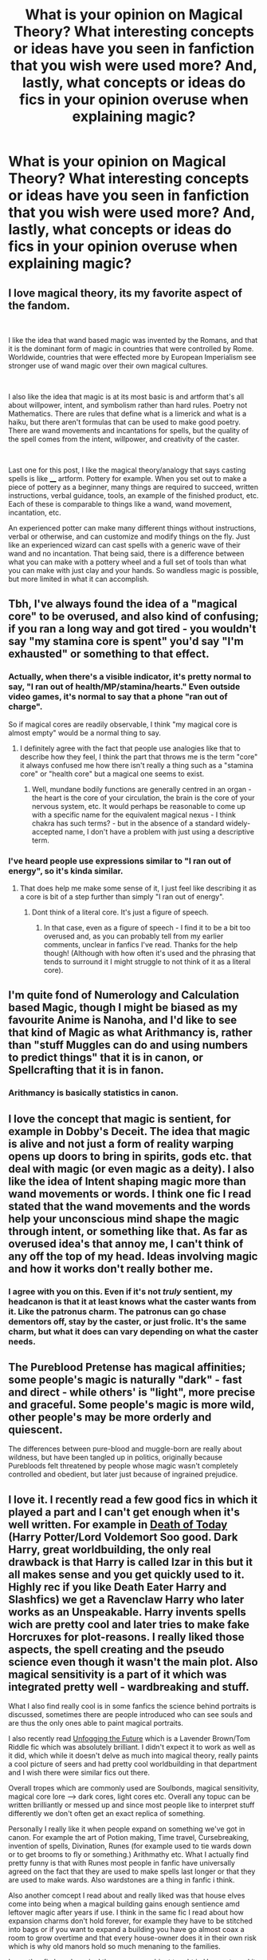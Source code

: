 #+TITLE: What is your opinion on Magical Theory? What interesting concepts or ideas have you seen in fanfiction that you wish were used more? And, lastly, what concepts or ideas do fics in your opinion overuse when explaining magic?

* What is your opinion on Magical Theory? What interesting concepts or ideas have you seen in fanfiction that you wish were used more? And, lastly, what concepts or ideas do fics in your opinion overuse when explaining magic?
:PROPERTIES:
:Author: maxart2001
:Score: 25
:DateUnix: 1614272254.0
:DateShort: 2021-Feb-25
:FlairText: Discussion
:END:

** I love magical theory, its my favorite aspect of the fandom.

​

I like the idea that wand based magic was invented by the Romans, and that it is the dominant form of magic in countries that were controlled by Rome. Worldwide, countries that were effected more by European Imperialism see stronger use of wand magic over their own magical cultures.

​

I also like the idea that magic is at its most basic is and artform that's all about willpower, intent, and symbolism rather than hard rules. Poetry not Mathematics. There are rules that define what is a limerick and what is a haiku, but there aren't formulas that can be used to make good poetry. There are wand movements and incantations for spells, but the quality of the spell comes from the intent, willpower, and creativity of the caster.

​

Last one for this post, I like the magical theory/analogy that says casting spells is like ____ artform. Pottery for example. When you set out to make a piece of pottery as a beginner, many things are required to succeed, written instructions, verbal guidance, tools, an example of the finished product, etc. Each of these is comparable to things like a wand, wand movement, incantation, etc.

An experienced potter can make many different things without instructions, verbal or otherwise, and can customize and modify things on the fly. Just like an experienced wizard can cast spells with a generic wave of their wand and no incantation. That being said, there is a difference between what you can make with a pottery wheel and a full set of tools than what you can make with just clay and your hands. So wandless magic is possible, but more limited in what it can accomplish.
:PROPERTIES:
:Author: Kingsonne
:Score: 23
:DateUnix: 1614290324.0
:DateShort: 2021-Feb-26
:END:


** Tbh, I've always found the idea of a "magical core" to be overused, and also kind of confusing; if you ran a long way and got tired - you wouldn't say "my stamina core is spent" you'd say "I'm exhausted" or something to that effect.
:PROPERTIES:
:Author: JackOfSpades08
:Score: 22
:DateUnix: 1614279119.0
:DateShort: 2021-Feb-25
:END:

*** Actually, when there's a visible indicator, it's pretty normal to say, "I ran out of health/MP/stamina/hearts." Even outside video games, it's normal to say that a phone "ran out of charge".

So if magical cores are readily observable, I think "my magical core is almost empty" would be a normal thing to say.
:PROPERTIES:
:Author: thrawnca
:Score: 12
:DateUnix: 1614288616.0
:DateShort: 2021-Feb-26
:END:

**** I definitely agree with the fact that people use analogies like that to describe how they feel, I think the part that throws me is the term "core" it always confused me how there isn't really a thing such as a "stamina core" or "health core" but a magical one seems to exist.
:PROPERTIES:
:Author: JackOfSpades08
:Score: 8
:DateUnix: 1614297865.0
:DateShort: 2021-Feb-26
:END:

***** Well, mundane bodily functions are generally centred in an organ - the heart is the core of your circulation, the brain is the core of your nervous system, etc. It would perhaps be reasonable to come up with a specific name for the equivalent magical nexus - I think chakra has such terms? - but in the absence of a standard widely-accepted name, I don't have a problem with just using a descriptive term.
:PROPERTIES:
:Author: thrawnca
:Score: 2
:DateUnix: 1614337693.0
:DateShort: 2021-Feb-26
:END:


*** I've heard people use expressions similar to "I ran out of energy", so it's kinda similar.
:PROPERTIES:
:Author: will1707
:Score: 7
:DateUnix: 1614281274.0
:DateShort: 2021-Feb-25
:END:

**** That does help me make some sense of it, I just feel like describing it as a core is bit of a step further than simply "I ran out of energy".
:PROPERTIES:
:Author: JackOfSpades08
:Score: 7
:DateUnix: 1614298041.0
:DateShort: 2021-Feb-26
:END:

***** Dont think of a literal core. It's just a figure of speech.
:PROPERTIES:
:Author: will1707
:Score: 3
:DateUnix: 1614298141.0
:DateShort: 2021-Feb-26
:END:

****** In that case, even as a figure of speech - I find it to be a bit too overused and, as you can probably tell from my earlier comments, unclear in fanfics I've read. Thanks for the help though! (Although with how often it's used and the phrasing that tends to surround it I might struggle to not think of it as a literal core).
:PROPERTIES:
:Author: JackOfSpades08
:Score: 3
:DateUnix: 1614298439.0
:DateShort: 2021-Feb-26
:END:


** I'm quite fond of Numerology and Calculation based Magic, though I might be biased as my favourite Anime is Nanoha, and I'd like to see that kind of Magic as what Arithmancy is, rather than "stuff Muggles can do and using numbers to predict things" that it is in canon, or Spellcrafting that it is in fanon.
:PROPERTIES:
:Author: LittenInAScarf
:Score: 10
:DateUnix: 1614286594.0
:DateShort: 2021-Feb-26
:END:

*** Arithmancy is basically statistics in canon.
:PROPERTIES:
:Author: DeDe_at_it_again
:Score: 2
:DateUnix: 1614330310.0
:DateShort: 2021-Feb-26
:END:


** I love the concept that magic is sentient, for example in Dobby's Deceit. The idea that magic is alive and not just a form of reality warping opens up doors to bring in spirits, gods etc. that deal with magic (or even magic as a deity). I also like the idea of Intent shaping magic more than wand movements or words. I think one fic I read stated that the wand movements and the words help your unconscious mind shape the magic through intent, or something like that. As far as overused idea's that annoy me, I can't think of any off the top of my head. Ideas involving magic and how it works don't really bother me.
:PROPERTIES:
:Author: stickbuddy1998
:Score: 13
:DateUnix: 1614279021.0
:DateShort: 2021-Feb-25
:END:

*** I agree with you on this. Even if it's not /truly/ sentient, my headcanon is that it at least knows what the caster wants from it. Like the patronus charm. The patronus can go chase dementors off, stay by the caster, or just frolic. It's the same charm, but what it does can vary depending on what the caster needs.
:PROPERTIES:
:Author: Nathen_Drake_392
:Score: 13
:DateUnix: 1614280698.0
:DateShort: 2021-Feb-25
:END:


** The Pureblood Pretense has magical affinities; some people's magic is naturally "dark" - fast and direct - while others' is "light", more precise and graceful. Some people's magic is more wild, other people's may be more orderly and quiescent.

The differences between pure-blood and muggle-born are really about wildness, but have been tangled up in politics, originally because Purebloods felt threatened by people whose magic wasn't completely controlled and obedient, but later just because of ingrained prejudice.
:PROPERTIES:
:Author: thrawnca
:Score: 8
:DateUnix: 1614288938.0
:DateShort: 2021-Feb-26
:END:


** I love it. I recently read a few good fics in which it played a part and I can't get enough when it's well written. For example in [[https://m.fanfiction.net/s/5402147][Death of Today]] (Harry Potter/Lord Voldemort Soo good. Dark Harry, great worldbuilding, the only real drawback is that Harry is called Izar in this but it all makes sense and you get quickly used to it. Highly rec if you like Death Eater Harry and Slashfics) we get a Ravenclaw Harry who later works as an Unspeakable. Harry invents spells wich are pretty cool and later tries to make fake Horcruxes for plot-reasons. I really liked those aspects, the spell creating and the pseudo science even though it wasn't the main plot. Also magical sensitivity is a part of it which was integrated pretty well - wardbreaking and stuff.

What I also find really cool is in some fanfics the science behind portraits is discussed, sometimes there are people introduced who can see souls and are thus the only ones able to paint magical portraits.

I also recently read [[https://archiveofourown.org/works/19949440][Unfogging the Future]] which is a Lavender Brown/Tom Riddle fic which was absolutely brilliant. I didn't expect it to work as well as it did, which while it doesn't delve as much into magical theory, really paints a cool picture of seers and had pretty cool worldbuilding in that department and I wish there were similar fics out there.

Overall tropes which are commonly used are Soulbonds, magical sensitivity, magical core lore --> dark cores, light cores etc. Overall any topuc can be written brilliantly or messed up and since most people like to interpret stuff differently we don't often get an exact replica of something.

Personally I really like it when people expand on something we've got in canon. For example the art of Potion making, Time travel, Cursebreaking, invention of spells, Divination, Runes (for example used to tie wards down or to get brooms to fly or something.) Arithmathy etc. What I actually find pretty funny is that with Runes most people in fanfic have universally agreed on the fact that they are used to make spells last longer or that they are used to make wards. Also wardstones are a thing in fanfic i think.

Also another comcept I read about and really liked was that house elves come into being when a magical building gains enough sentience amd leftover magic after years if use. I think in the same fic I read about how expansion charms don't hold forever, for example they have to be stitched into bags or if you want to expand a building you have go almost coax a room to grow overtime and that every house-owner does it in their own risk which is why old manors hold so much menaning to the families.

In another fic I read magical theory was a subject taught in Hogwarts and it was really more a hypothetical subject. People were discussing How squibs came into being and what might be a reason for Muggleborns to pop up.

Overall I love it when magical theory is part of a fanfic if it is part of the worldbuilding. It doesn't even have to be a main part.
:PROPERTIES:
:Author: Quine_
:Score: 7
:DateUnix: 1614286928.0
:DateShort: 2021-Feb-26
:END:


** I loved basically all the magic theory concepts in [[https://archiveofourown.org/works/16126331][Grounding Magic A-T]]
:PROPERTIES:
:Author: 10_cats
:Score: 1
:DateUnix: 1614299834.0
:DateShort: 2021-Feb-26
:END:


** One of my favorites is Harry Potter and the Weasley Seer, linkffn(Harry Potter and the Weasley seer), where, like above, magic is based on intent and belief. The ability to warp reality by waving a stick around is kind of silly, but no more so than any other method.

A different understanding (about artifacts this time, so feel free to skip) is that the Deathly Hallows all make death kinda happen. The wand whispers into the mind, encouraging the user into violence.

The stone encourages suicide by drawing up facsimiles of the people the user calls for (seriously, James and Lily /encouraging/ Harry to waste the life they died for, for backwards-ass, abusive as fuck, magic England? Nah, homie)

And the cloak, while seemingly the most useful, brings about death around the owner. "Greeting Death like an friend" implies a familiarity. I guess the monkey paw twist is that while /you/ may be able to hide/be shielded from death for a while, but the people around you aren't.
:PROPERTIES:
:Author: Dontdecahedron
:Score: 1
:DateUnix: 1614366822.0
:DateShort: 2021-Feb-26
:END:

*** [[https://www.fanfiction.net/s/7866134/1/][*/Harry Potter and the Weasley Seer/*]] by [[https://www.fanfiction.net/u/2554582/Sarcasm-Dragon][/Sarcasm Dragon/]]

#+begin_quote
  A prank in Professor Trelawney's class leads to Ron being hailed as a seer. But nobody could predict how that would change Harry's fate. AU, starts 3rd year. Powerful!Harry. Adventure/Humor.
#+end_quote

^{/Site/:} ^{fanfiction.net} ^{*|*} ^{/Category/:} ^{Harry} ^{Potter} ^{*|*} ^{/Rated/:} ^{Fiction} ^{T} ^{*|*} ^{/Chapters/:} ^{39} ^{*|*} ^{/Words/:} ^{117,276} ^{*|*} ^{/Reviews/:} ^{832} ^{*|*} ^{/Favs/:} ^{2,028} ^{*|*} ^{/Follows/:} ^{2,489} ^{*|*} ^{/Updated/:} ^{Feb} ^{19} ^{*|*} ^{/Published/:} ^{Feb} ^{24,} ^{2012} ^{*|*} ^{/id/:} ^{7866134} ^{*|*} ^{/Language/:} ^{English} ^{*|*} ^{/Genre/:} ^{Fantasy/Adventure} ^{*|*} ^{/Characters/:} ^{Harry} ^{P.,} ^{Ron} ^{W.,} ^{Albus} ^{D.,} ^{Sybill} ^{T.} ^{*|*} ^{/Download/:} ^{[[http://www.ff2ebook.com/old/ffn-bot/index.php?id=7866134&source=ff&filetype=epub][EPUB]]} ^{or} ^{[[http://www.ff2ebook.com/old/ffn-bot/index.php?id=7866134&source=ff&filetype=mobi][MOBI]]}

--------------

*FanfictionBot*^{2.0.0-beta} | [[https://github.com/FanfictionBot/reddit-ffn-bot/wiki/Usage][Usage]] | [[https://www.reddit.com/message/compose?to=tusing][Contact]]
:PROPERTIES:
:Author: FanfictionBot
:Score: 1
:DateUnix: 1614366844.0
:DateShort: 2021-Feb-26
:END:
